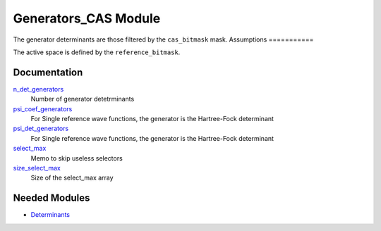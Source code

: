 =====================
Generators_CAS Module
=====================

The generator determinants are those filtered by the ``cas_bitmask`` mask.
Assumptions
===========

.. Do not edit this section. It was auto-generated from the
.. NEEDED_MODULES file.

The active space is defined by the ``reference_bitmask``.


Documentation
=============

.. Do not edit this section. It was auto-generated from the
.. NEEDED_MODULES file.

`n_det_generators <http://github.com/LCPQ/quantum_package/tree/master/src/Generators_CAS/generators.irp.f#L3>`_
  Number of generator detetrminants

`psi_coef_generators <http://github.com/LCPQ/quantum_package/tree/master/src/Generators_CAS/generators.irp.f#L35>`_
  For Single reference wave functions, the generator is the
  Hartree-Fock determinant

`psi_det_generators <http://github.com/LCPQ/quantum_package/tree/master/src/Generators_CAS/generators.irp.f#L34>`_
  For Single reference wave functions, the generator is the
  Hartree-Fock determinant

`select_max <http://github.com/LCPQ/quantum_package/tree/master/src/Generators_CAS/generators.irp.f#L78>`_
  Memo to skip useless selectors

`size_select_max <http://github.com/LCPQ/quantum_package/tree/master/src/Generators_CAS/generators.irp.f#L70>`_
  Size of the select_max array



Needed Modules
==============

.. Do not edit this section. It was auto-generated from the
.. NEEDED_MODULES file.

.. image:: tree_dependancy.png

* `Determinants <http://github.com/LCPQ/quantum_package/tree/master/src/Determinants>`_

